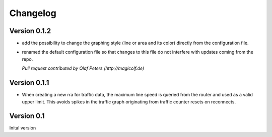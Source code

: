 Changelog
=========

Version 0.1.2
-------------

* add the possibility to change the graphing style (line or area and its color)
  directly from the configuration file.
* renamed the default configuration file so that changes to this file do not
  interfere with updates coming from the repo.
  
  *Pull request contributed by Olaf Peters (http://magicolf.de)*

Version 0.1.1
-------------

*  When creating a new rra for traffic data, the maximum line speed is queried
   from the router and used as a valid upper limit. This avoids spikes in the
   traffic graph originating from traffic counter resets on reconnects.

Version 0.1
-----------

Inital version
